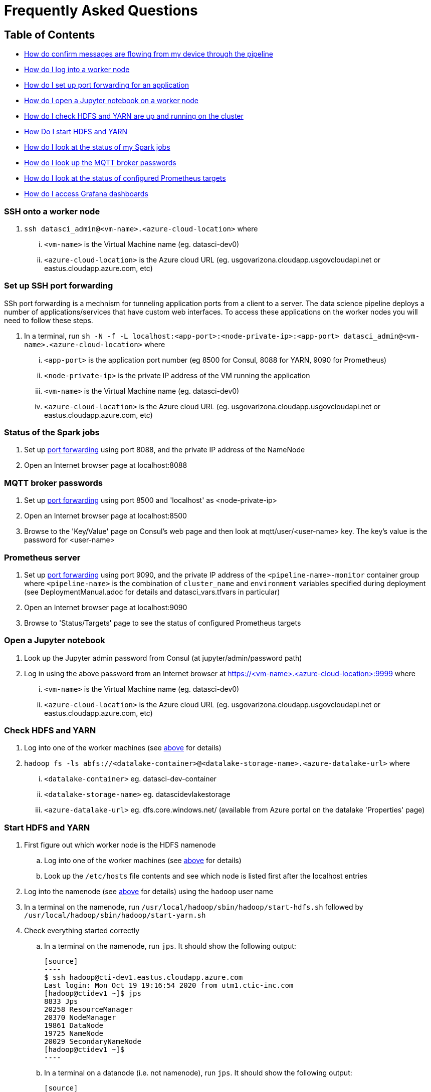 = Frequently Asked Questions

== Table of Contents
* <<Confirm messages are flowing, How do confirm messages are flowing from my device through the pipeline>>
* <<SSH onto a worker node, How do I log into a worker node>>
* <<Set up SSH port forwarding, How do I set up port forwarding for an application>>
* <<Open a Jupyter notebook, How do I open a Jupyter notebook on a worker node>>
* <<Check HDFS and YARN, How do I check HDFS and YARN are up and running on the cluster>>
* <<Start HDFS and YARN, How Do I start HDFS and YARN>>
* <<Status of the Spark jobs, How do I look at the status of my Spark jobs>>
* <<MQTT broker passwords, How do I look up the MQTT broker passwords>>
* <<Prometheus server, How do I look at the status of configured Prometheus targets>>
* <<Grafana dashboards, How do I access Grafana dashboards>>

=== SSH onto a worker node
. `ssh datasci_admin@<vm-name>.<azure-cloud-location>` where
... `<vm-name>` is the Virtual Machine name (eg. datasci-dev0)
... `<azure-cloud-location>` is the Azure cloud URL (eg. usgovarizona.cloudapp.usgovcloudapi.net or eastus.cloudapp.azure.com, etc)

=== Set up SSH port forwarding
SSh port forwarding is a mechnism for tunneling application ports from a client to a server. The data science pipeline
deploys a number of applications/services that have custom web interfaces. To access these applications on the worker nodes
you will need to follow these steps.

. In a terminal, run `sh -N -f -L localhost:<app-port>:<node-private-ip>:<app-port> datasci_admin@<vm-name>.<azure-cloud-location>` where
... `<app-port>` is the application port number (eg 8500 for Consul, 8088 for YARN, 9090 for Prometheus)
... `<node-private-ip>` is the private IP address of the VM running the application
... `<vm-name>` is the Virtual Machine name (eg. datasci-dev0)
... `<azure-cloud-location>` is the Azure cloud URL (eg. usgovarizona.cloudapp.usgovcloudapi.net or eastus.cloudapp.azure.com, etc)

=== Status of the Spark jobs
. Set up <<Set up SSH port forwarding, port forwarding>> using port 8088, and the private IP address of the NameNode
. Open an Internet browser page at localhost:8088

=== MQTT broker passwords
. Set up <<Set up SSH port forwarding, port forwarding>> using port 8500 and 'localhost' as <node-private-ip>
. Open an Internet browser page at localhost:8500
. Browse to the 'Key/Value' page on Consul's web page and then look at mqtt/user/<user-name> key. The key's value is the
password for <user-name>

=== Prometheus server
. Set up <<Set up SSH port forwarding, port forwarding>> using port 9090, and the private IP address of the
`<pipeline-name>-monitor` container group where `<pipeline-name>` is the combination of `cluster_name` and `environment`
variables specified during deployment (see DeploymentManual.adoc for details and datasci_vars.tfvars in particular)
. Open an Internet browser page at localhost:9090
. Browse to 'Status/Targets' page to see the status of configured Prometheus targets

=== Open a Jupyter notebook
. Look up the Jupyter admin password from Consul (at jupyter/admin/password path)
. Log in using the above password from an Internet browser at https://<vm-name>.<azure-cloud-location>:9999 where
... `<vm-name>` is the Virtual Machine name (eg. datasci-dev0)
... `<azure-cloud-location>` is the Azure cloud URL (eg. usgovarizona.cloudapp.usgovcloudapi.net or eastus.cloudapp.azure.com, etc)

=== Check HDFS and YARN
. Log into one of the worker machines (see <<SSH onto a worker node, above>> for details)
. `hadoop fs -ls abfs://<datalake-container>@<datalake-storage-name>.<azure-datalake-url>` where
... `<datalake-container>` eg. datasci-dev-container
... `<datalake-storage-name>` eg. datascidevlakestorage
... `<azure-datalake-url>` eg. dfs.core.windows.net/ (available from Azure portal on the datalake 'Properties' page)

=== Start HDFS and YARN
. First figure out which worker node is the HDFS namenode
.. Log into one of the worker machines (see <<SSH onto a worker node, above>> for details)
.. Look up the `/etc/hosts` file contents and see which node is listed first after the localhost entries
. Log into the namenode (see <<SSH onto a worker node, above>> for details) using the `hadoop` user name
. In a terminal on the namenode, run `/usr/local/hadoop/sbin/hadoop/start-hdfs.sh` followed by `/usr/local/hadoop/sbin/hadoop/start-yarn.sh`
. Check everything started correctly
.. In a terminal on the namenode, run `jps`. It should show the following output:

    [source]
    ----
    $ ssh hadoop@cti-dev1.eastus.cloudapp.azure.com
    Last login: Mon Oct 19 19:16:54 2020 from utm1.ctic-inc.com
    [hadoop@ctidev1 ~]$ jps
    8833 Jps
    20258 ResourceManager
    20370 NodeManager
    19861 DataNode
    19725 NameNode
    20029 SecondaryNameNode
    [hadoop@ctidev1 ~]$
    ----

.. In a terminal on a datanode (i.e. not namenode), run `jps`. It should show the following output:

    [source]
    ----
    $ ssh hadoop@cti-dev2.eastus.cloudapp.azure.com
    [hadoop@ctidev2 ~]$ jps
    32215 Jps
    10172 DataNode
    10333 NodeManager
    [hadoop@ctidev2 ~]$
    ----

=== Grafana dashboards
. Look up the reverse proxy's fully qualified domain name in Consul's Key/Value store at reverseproxy/fqdn path
. Look up the Grafana admin password in Consul, or the Terraform state file
. Open an Internet browser at https://<reverseproxy-fqdn> where
.. `<reverseproxy-fqdn>` is the url looked up above
. Log into Grafana using `admin` user name, and the password looked up above

=== Confirm messages are flowing
. Log into Azure portal
. Look at <pipeline-name>-mqtt-eventhubs-namespace resource page and look at the metrics graph
. If messages are not getting to the eventhubs namespace
.. Browse to the <pipeline-name>-mqtt Container Instance resource page
.. Look at the logs of the `mqtt` container. No errors should be shown
.. Look at the logs of the `connector` container. No errors should be shown
.. Make sure your device is able to connect to the MQTT broker and is sending messages
. If messages are flowing to the eventhubs namespace, next check the specific EventHubs instance (topic) that you're
interested in (eg lte_message)
.. If messages are not getting to the specific EventHub instance, make sure your app (eg Network Survey) is actually
collecting the messages you're expecting to see
.. If messages are getting to the EventHub instance, next look at <pipeline-name>lake Storage Account resource page
... Browse to 'Containers/<pipeline-name>-container/<pipeline-name>-mqtt-eventhubs-namespace/<message_topic>'
... Browse to an avro file corresponding to the current date/time. If a recent file exists, the messages are landing
into the data lake
. Look at the <<Status of the Spark jobs>>
